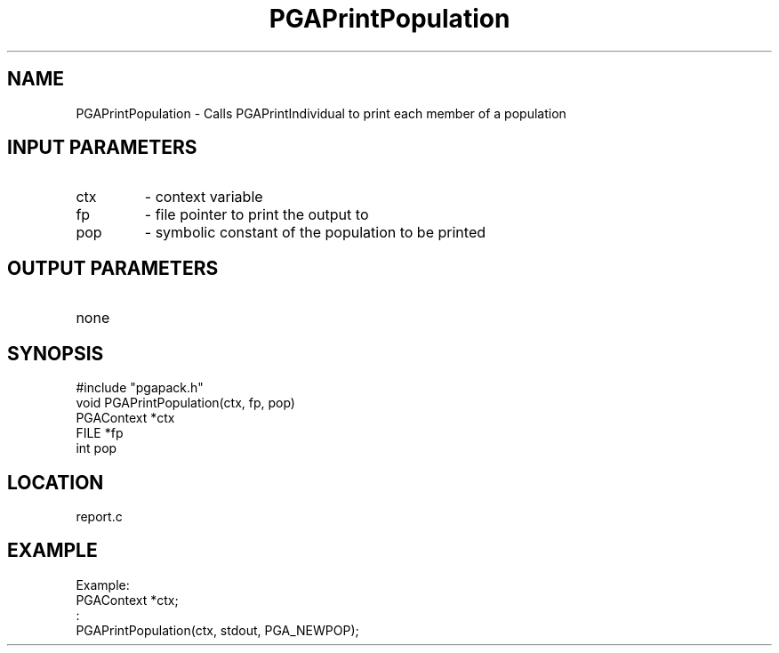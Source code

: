 .TH PGAPrintPopulation 3 "05/01/95" " " "PGAPack"
.SH NAME
PGAPrintPopulation \- Calls PGAPrintIndividual to print each member of a
population
.SH INPUT PARAMETERS
.PD 0
.TP
ctx
- context variable
.PD 0
.TP
fp
- file pointer to print the output to
.PD 0
.TP
pop
- symbolic constant of the population to be printed
.PD 1
.SH OUTPUT PARAMETERS
.PD 0
.TP
none

.PD 1
.SH SYNOPSIS
.nf
#include "pgapack.h"
void  PGAPrintPopulation(ctx, fp, pop)
PGAContext *ctx
FILE *fp
int pop
.fi
.SH LOCATION
report.c
.SH EXAMPLE
.nf
Example:
PGAContext *ctx;
:
PGAPrintPopulation(ctx, stdout, PGA_NEWPOP);

.fi
